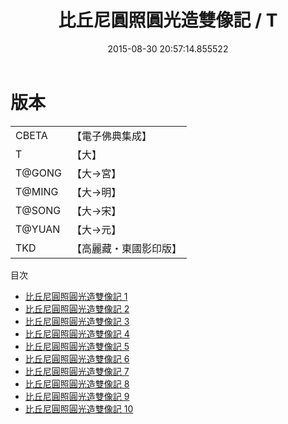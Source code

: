 #+TITLE: 比丘尼圓照圓光造雙像記 / T

#+DATE: 2015-08-30 20:57:14.855522
* 版本
 |     CBETA|【電子佛典集成】|
 |         T|【大】     |
 |    T@GONG|【大→宮】   |
 |    T@MING|【大→明】   |
 |    T@SONG|【大→宋】   |
 |    T@YUAN|【大→元】   |
 |       TKD|【高麗藏・東國影印版】|
目次
 - [[file:KR6n0063_001.txt][比丘尼圓照圓光造雙像記 1]]
 - [[file:KR6n0063_002.txt][比丘尼圓照圓光造雙像記 2]]
 - [[file:KR6n0063_003.txt][比丘尼圓照圓光造雙像記 3]]
 - [[file:KR6n0063_004.txt][比丘尼圓照圓光造雙像記 4]]
 - [[file:KR6n0063_005.txt][比丘尼圓照圓光造雙像記 5]]
 - [[file:KR6n0063_006.txt][比丘尼圓照圓光造雙像記 6]]
 - [[file:KR6n0063_007.txt][比丘尼圓照圓光造雙像記 7]]
 - [[file:KR6n0063_008.txt][比丘尼圓照圓光造雙像記 8]]
 - [[file:KR6n0063_009.txt][比丘尼圓照圓光造雙像記 9]]
 - [[file:KR6n0063_010.txt][比丘尼圓照圓光造雙像記 10]]
